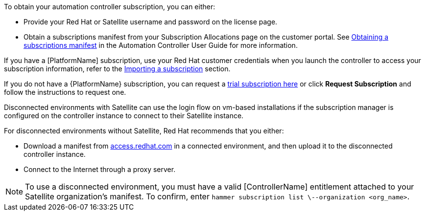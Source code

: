[id="controller-importing-subscriptions"]

To obtain your automation controller subscription, you can either:

* Provide your Red Hat or Satellite username and password on the license page.
* Obtain a subscriptions manifest from your Subscription Allocations page on the customer portal. 
See link:http://docs.ansible.com/automation-controller/4.4/html/userguide/import_license.html#obtain-sub-manifest[Obtaining a subscriptions manifest] in the Automation Controller User Guide for more information.

If you have a [PlatformName] subscription, use your Red Hat customer credentials when you launch the controller to access your subscription information, refer to the xref:controller-import-subscription[Importing a subscription] section.

If you do not have a {PlatformName} subscription, you can request a link:https://www.redhat.com/en/technologies/management/ansible/try-it[trial subscription here] or click *Request Subscription* and follow the instructions to request one.

Disconnected environments with Satellite can use the login flow on vm-based installations if the subscription manager is configured on the controller instance to connect to their Satellite instance. 

For disconnected environments without Satellite, Red Hat recommends that you either:

* Download a manifest from link:access.redhat.com[access.redhat.com] in a connected environment, and then upload it to the disconnected controller instance.
* Connect to the Internet through a proxy server.

[NOTE]
====
To use a disconnected environment, you must have a valid [ControllerName] entitlement attached to your Satellite organization's manifest. 
To confirm, enter `hammer subscription list \--organization <org_name>`.
====


